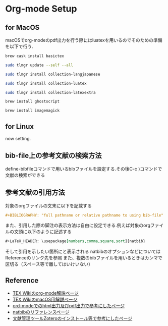 * Org-mode Setup

** for MacOS
macOSでorg-modeのpdf出力を行う際にはluatexを用いるのでそのための準備を以下で行う.
#+BEGIN_SRC sh
brew cask install basictex
#+END_SRC
#+BEGIN_SRC sh
sudo tlmgr update --self --all
#+END_SRC
#+BEGIN_SRC sh
sudo tlmgr install collection-langjapanese
#+END_SRC
#+BEGIN_SRC sh
sudo tlmgr install collection-luatex
#+END_SRC
#+BEGIN_SRC sh
sudo tlmgr install collection-latexextra
#+END_SRC
#+BEGIN_SRC sh
brew install ghostscript
#+END_SRC
#+BEGIN_SRC sh
brew install imagemagick
#+END_SRC

** for Linux
now setting.

** bib-file上の参考文献の検索方法
define-bibfileコマンドで用いるbibファイルを設定する.その後C-c )コマンドで文献の検索ができる

** 参考文献の引用方法
対象のorgファイルの文末に以下を記載する
#+BEGIN_SRC org
#+BIBLIOGRAPHY: "full pathname or relative pathname to using bib-file" "using bst-file like plain and etc..." option:-a limit:t
#+END_SRC
また、引用した際の脚注の表示方法は自由に設定できる.例えば対象のorgファイルの文頭に以下のように記述する
#+BEGIN_SRC org
#+LaTeX_HEADER: \usepackage[numbers,comma,square,sort]{natbib}
#+END_SRC
そして引用を示したい箇所に\citeと記載すると[num]と表示される
natbibのオプションなどについてはReferenceのリンク先を参照
また、複数のbibファイルを用いるときはカンマで区切る（スペース等で離してはいけいない）



** Reference
  - [[https://texwiki.texjp.org/?Emacs%2FOrg%20mode][TEX Wikiのorg-mode解説ページ]]
  - [[https://texwiki.texjp.org/?TeX%20Live%2FMac][TEX WikiのmacOS用解説ページ]]
  - [[https://taipapamotohus.com/post/org-mode_paper_1/][ord-modeでのhtml出力及びpdf出力で参考にしたページ]]
  - [[https://gking.harvard.edu/files/natnotes2.pdf][natbibのリファレンスページ]]
  - [[https://qiita.com/skrb_hs/items/73061b7a8e39f1e73e0d][文献管理ツールZoteroのインストール等で参考にしたページ]]
